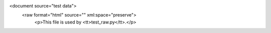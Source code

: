 <document source="test data">
    <raw format="html" source="" xml:space="preserve">
        <p>This file is used by <tt>test_raw.py</tt>.</p>

